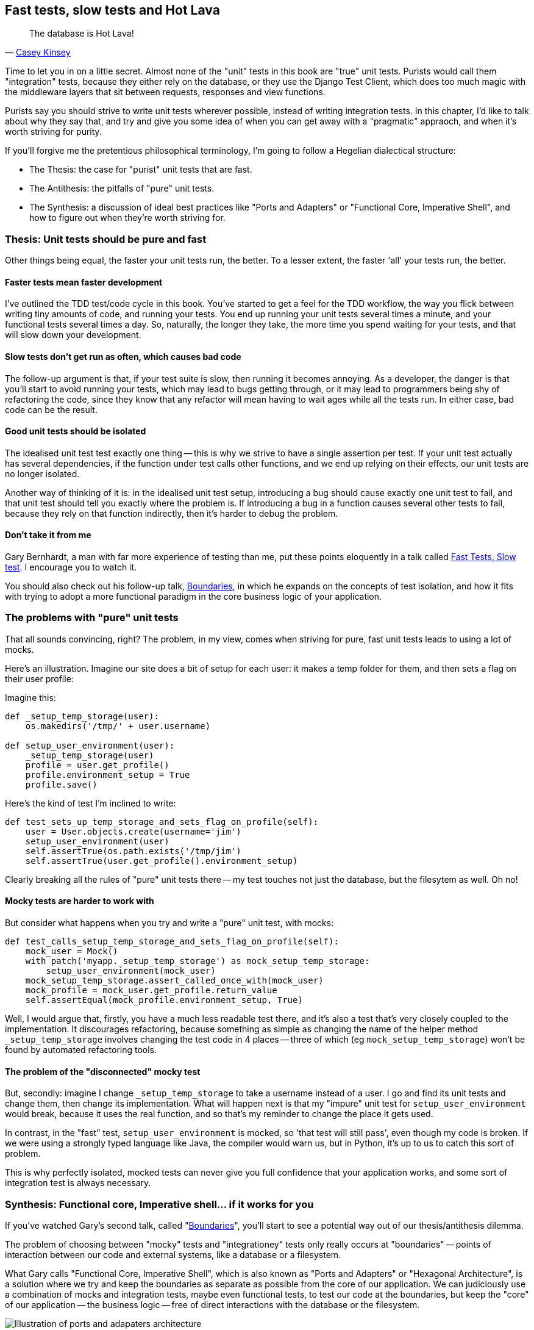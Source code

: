 Fast tests, slow tests and Hot Lava
-----------------------------------

[quote, 'https://www.youtube.com/watch?v=bsmFVb8guMU[Casey Kinsey]']
______________________________________________________________
The database is Hot Lava!
______________________________________________________________

Time to let you in on a little secret.  Almost none of the "unit" tests 
in this book are "true" unit tests.  Purists would call them "integration"
tests, because they either rely on the database, or they use the Django 
Test Client, which does too much magic with the middleware layers that sit
between requests, responses and view functions.

Purists say you should strive to write unit tests wherever possible, instead
of writing integration tests.  In this chapter, I'd like to talk about why they
say that, and try and give you some idea of when you can get away with a 
"pragmatic" appraoch, and when it's worth striving for purity.

If you'll forgive me the pretentious philosophical terminology, I'm going to
follow a Hegelian dialectical structure: 

* The Thesis: the case for "purist" unit tests that are fast.

* The Antithesis: the pitfalls of "pure" unit tests.

* The Synthesis: a discussion of ideal best practices like "Ports and Adapters"
  or "Functional Core, Imperative Shell", and how to figure out when they're
  worth striving for.


Thesis: Unit tests should be pure and fast
~~~~~~~~~~~~~~~~~~~~~~~~~~~~~~~~~~~~~~~~~~

Other things being equal, the faster your unit tests run, the better.  To a 
lesser extent, the faster 'all' your tests run, the better.


Faster tests mean faster development
^^^^^^^^^^^^^^^^^^^^^^^^^^^^^^^^^^^^

I've outlined the TDD test/code cycle in this book.  You've started to get a 
feel for the TDD workflow, the way you flick between writing tiny amounts of
code, and running your tests.  You end up running your unit tests several times
a minute, and your functional tests several times a day. So, naturally, the
longer they take, the more time you spend waiting for your tests, and that 
will slow down your development.


Slow tests don't get run as often, which causes bad code
^^^^^^^^^^^^^^^^^^^^^^^^^^^^^^^^^^^^^^^^^^^^^^^^^^^^^^^^

The follow-up argument is that, if your test suite is slow, then running it
becomes annoying.  As a developer, the danger is that you'll start to avoid
running your tests, which may lead to bugs getting through, or it may lead
to programmers being shy of refactoring the code, since they know that any
refactor will mean having to wait ages while all the tests run. In either
case, bad code can be the result.


Good unit tests should be isolated
^^^^^^^^^^^^^^^^^^^^^^^^^^^^^^^^^^

The idealised unit test test exactly one thing -- this is why we strive to
have a single assertion per test.  If your unit test actually has several
dependencies, if the function under test calls other functions, and we end
up relying on their effects, our unit tests are no longer isolated.

Another way of thinking of it is: in the idealised unit test setup, introducing
a bug should cause exactly one unit test to fail, and that unit test should 
tell you exactly where the problem is.  If introducing a bug in a function
causes several other tests to fail, because they rely on that function 
indirectly, then it's harder to debug the problem.


Don't take it from me
^^^^^^^^^^^^^^^^^^^^^

Gary Bernhardt, a man with far more experience of testing than me, put these
points eloquently in a talk called
https://www.youtube.com/watch?v=RAxiiRPHS9k[Fast Tests, Slow test]. I encourage
you to watch it.  

You should also check out his follow-up talk, 
https://www.youtube.com/watch?v=eOYal8elnZk[Boundaries], in which he expands on
the concepts of test isolation, and how it fits with trying to adopt
a more functional paradigm in the core business logic of your application.


The problems with "pure" unit tests
~~~~~~~~~~~~~~~~~~~~~~~~~~~~~~~~~~~

That all sounds convincing, right?  The problem, in my view, comes when
striving for pure, fast unit tests leads to using a lot of mocks.

Here's an illustration. Imagine our site does a bit of setup for each
user: it makes a temp folder for them, and then sets a flag on their user
profile:

Imagine this:

[source,python]
----
def _setup_temp_storage(user):
    os.makedirs('/tmp/' + user.username)

def setup_user_environment(user):
    _setup_temp_storage(user)
    profile = user.get_profile()
    profile.environment_setup = True
    profile.save()
----

Here's the kind of test I'm inclined to write:

[source,python]
----
def test_sets_up_temp_storage_and_sets_flag_on_profile(self):
    user = User.objects.create(username='jim')
    setup_user_environment(user)
    self.assertTrue(os.path.exists('/tmp/jim')
    self.assertTrue(user.get_profile().environment_setup)
----

Clearly breaking all the rules of "pure" unit tests there -- my test touches
not just the database, but the filesytem as well. Oh no!


Mocky tests are harder to work with
^^^^^^^^^^^^^^^^^^^^^^^^^^^^^^^^^^^

But consider what happens when you try and write a "pure" unit test, with
mocks:


[source,python]
----
def test_calls_setup_temp_storage_and_sets_flag_on_profile(self):
    mock_user = Mock()
    with patch('myapp._setup_temp_storage') as mock_setup_temp_storage:
        setup_user_environment(mock_user)
    mock_setup_temp_storage.assert_called_once_with(mock_user)
    mock_profile = mock_user.get_profile.return_value
    self.assertEqual(mock_profile.environment_setup, True)
----

Well, I would argue that, firstly, you have a much less readable test there,
and it's also a test that's very closely coupled to the implementation.  It
discourages refactoring, because something as simple as changing the name of
the helper method `_setup_temp_storage` involves changing the test code in 4
places -- three of which (eg `mock_setup_temp_storage`) won't be found by
automated refactoring tools.


The problem of the "disconnected" mocky test
^^^^^^^^^^^^^^^^^^^^^^^^^^^^^^^^^^^^^^^^^^^^

But, secondly: imagine I change `_setup_temp_storage` to take a username
instead of a user. I go and find its unit tests and change them, then change
its implementation. What will happen next is that my "impure" unit test for
`setup_user_environment` would break, because it uses the real function, and so
that's my reminder to change the place it gets used. 

In contrast, in the "fast" test, `setup_user_environment` is mocked, so 'that
test will still pass', even though my code is broken.  If we were using a 
strongly typed language like Java, the compiler would warn us, but in Python,
it's up to us to catch this sort of problem.

This is why perfectly isolated, mocked tests can never give you full confidence
that your application works, and some sort of integration test is always
necessary.


Synthesis: Functional core, Imperative shell... if it works for you
~~~~~~~~~~~~~~~~~~~~~~~~~~~~~~~~~~~~~~~~~~~~~~~~~~~~~~~~~~~~~~~~~~~

If you've watched Gary's second talk, called 
"https://www.youtube.com/watch?v=eOYal8elnZk[Boundaries]",  you'll start to
see a potential way out of our thesis/antithesis dilemma.

The problem of choosing between "mocky" tests and "integrationey" tests 
only really occurs at "boundaries" -- points of interaction between our
code and external systems, like a database or a filesystem.

What Gary calls "Functional Core, Imperative Shell", which is also known as
"Ports and Adapters" or "Hexagonal Architecture", is a solution where we try
and keep the boundaries as separate as possible from the core of our
application.  We can judiciously use a combination of mocks and integration
tests, maybe even functional tests, to test our code at the boundaries, but
keep the "core" of our application -- the business logic -- free of direct
interactions with the database or the filesystem.

[[ports-and-adapters]]
.Ports and Adapters (diagram by Nat Pryce)
image::images/ports-and-adapters-architecture.svg[Illustration of ports and adapaters architecture, with isolated core and integration points]

You can find a write-up of "Ports and Adapters" in Steve Freeman and Nat
Pryce's <<GOOSGBT, Growing Object-Oriented Software, Guided By Tests>>.
You can also see 
http://blog.8thlight.com/uncle-bob/2012/08/13/the-clean-architecture.html[Uncle
Bob's perspective on his blog], and 
http://alistair.cockburn.us/Hexagonal+architecture[Alistair Cockburn coining
the term Hexagonal Architecture].

In that perfect world, we can start to build tests that don't need any
mocks, especially if we follow functional programming principles -- the
less state there is in our code, the easier it is to test.

The end result should be an application that's (say) 80% core and 20% shell,
80% unit tests and 20% integration tests.


Why I didn't write any "pure" unit tests: my app was too simple
^^^^^^^^^^^^^^^^^^^^^^^^^^^^^^^^^^^^^^^^^^^^^^^^^^^^^^^^^^^^^^^

And that's all great, in theory.  But sometimes it feels unnecessary.
Certainly for our tiny little To-Do lists app, building an abstraction layer
around the Django ORM felt like too much work.

In a more complex system, it may become more worth-while, depending on what
your ratio of "boundaries" to "business logic" is.

On the biggest project I've ever worked on, PythonAnywhere, almost everything you do
will interact with one or more of: the filesystem, the database, Tornado +
websockets, Paypal, Dropbox, github, pypi, linux chroots and cgroups, CRON,
Nginx and uWSGI, and many more.  So it's never seemed worth-while to create
a separate business logic layer... And you should be aware that that experienc
has biased me!

But the applications you work on may well be different.  A simple Django app
is basically just a thin wrapper around a CRUD system for a database, but once
it gets more complex, you should start to think carefully about how to separate
a core from its integration points.

A wider discussion of these issues is beyond the scope of this book
unfortunately, but I hope you'll take a peek at some of the further reading
resources I've mentioned.


.Further reading
*******************************************************************************

Fast Test, Slow Test and Boudaries:: 
    Gary Bernhardt's talks from Pycon 2013
    https://www.youtube.com/watch?v=RAxiiRPHS9k and 
    https://www.youtube.com/watch?v=eOYal8elnZk.  His screencasts at 
    http://www.destroyallsoftware.com are also well worth a look.

Hot Lava::
    Casey Kinsey's memorable warning about avoiding the database whenever
    you can: https://www.youtube.com/watch?v=bsmFVb8guMU

Ports and Adapters:: 
    Steve Freeman and Nat Pryce wrote about this in <<GOOSGBT, their book>>.
    You can also catch a good discussion of the idea in this talk:
    http://vimeo.com/83960706, as well as on
    http://blog.8thlight.com/uncle-bob/2012/08/13/the-clean-architecture.html[Uncle
    Bob's blog], and on
    http://alistair.cockburn.us/Hexagonal+architecture[Alistair Cockburn's
    site]

*******************************************************************************

